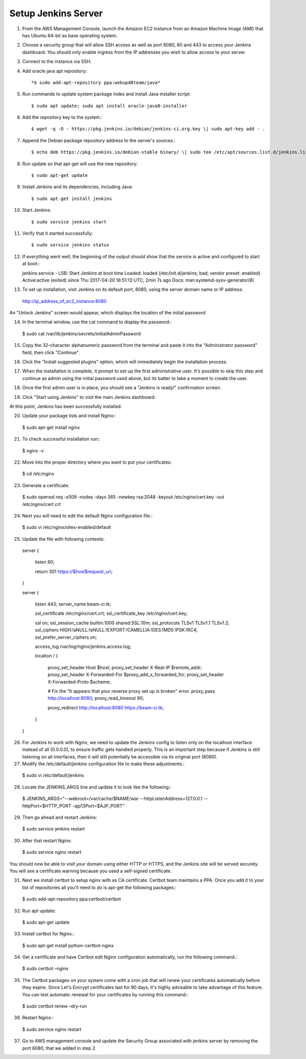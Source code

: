 Setup Jenkins Server
====================

1.  From the AWS Management Console, launch the Amazon EC2 instance from an Amazon Machine Image (AMI) that has Ubuntu 64-bit as base operating system.

2.  Choose a security group that will allow SSH access as well as port 8080, 80 and 443 to access your Jenkins dashboard. You should only enable ingress from the IP addresses you wish to allow access to your server.

3.  Connect to the instance via SSH.

4.  Add oracle java apt repository::

    *$ sudo add-apt-repository ppa:webupd8team/java*

5.  Run commands to update system package index and install Java installer script::

    $ sudo apt update; sudo apt install oracle-java8-installer

6.  Add the repository key to the system.::

    $ wget -q -O - https://pkg.jenkins.io/debian/jenkins-ci.org.key \| sudo apt-key add - .

7.  Append the Debian package repository address to the server's sources.::

    $ echo deb https://pkg.jenkins.io/debian-stable binary/ \| sudo tee /etc/apt/sources.list.d/jenkins.list

8.  Run update so that apt-get will use the new repository::

    $ sudo apt-get update

9.  Install Jenkins and its dependencies, including Java::

    $ sudo apt-get install jenkins

10. Start Jenkins::

    $ sudo service jenkins start

11. Verify that it started successfully::

    $ sudo service jenkins status

12. If everything went well, the beginning of the output should show that the service is active and configured to start at boot:::

    jenkins.service - LSB: Start Jenkins at boot time
    Loaded: loaded (/etc/init.d/jenkins; bad; vendor preset: enabled)
    Active:active (exited) since Thu 2017-04-20 16:51:13 UTC; 2min 7s ago
    Docs: man:systemd-sysv-generator(8)

13. To set up installation, visit Jenkins on its default port, 8080, using the server domain name or IP address:
   http://ip_address_of_ec2_instance:8080

An "Unlock Jenkins" screen would appear, which displays the location of the initial password

|image0|

14. In the terminal window, use the cat command to display the password:::

   $ sudo cat /var/lib/jenkins/secrets/initialAdminPassword

15. Copy the 32-character alphanumeric password from the terminal and paste it into the "Administrator password" field, then click "Continue".

|image1|

16. Click the "Install suggested plugins" option, which will immediately begin the installation process:

|image2|

17. When the installation is complete, it prompt to set up the first administrative user. It's possible to skip this step and continue as admin using the initial password used above, but its batter to take a moment to create the user.

|image3|

18. Once the first admin user is in place, you should see a "Jenkins is ready!" confirmation screen.

|image4|

19. Click "Start using Jenkins" to visit the main Jenkins dashboard:

|image5|

At this point, Jenkins has been successfully installed.

20. Update your package lists and install Nginx:::

   $ sudo apt-get install nginx

21. To check successful installation run:::

   $ nginx -v

22. Move into the proper directory where you want to put your certificates::

   $ cd /etc/nginx

23. Generate a certificate::

   $ sudo openssl req -x509 -nodes -days 365 -newkey rsa:2048 -keyout /etc/nginx/cert.key -out /etc/nginx/cert.crt

24. Next you will need to edit the default Nginx configuration file.::

   $ sudo vi /etc/nginx/sites-enabled/default

25. Update the file with following contents::

   server {

    listen 80;

    return 301 https://$host$request_uri;

   }

   server {

    listen 443;
    server_name beam-ci.tk;

    ssl_certificate           /etc/nginx/cert.crt;
    ssl_certificate_key       /etc/nginx/cert.key;

    ssl on;
    ssl_session_cache  builtin:1000  shared:SSL:10m;
    ssl_protocols  TLSv1 TLSv1.1 TLSv1.2;
    ssl_ciphers HIGH:!aNULL:!eNULL:!EXPORT:!CAMELLIA:!DES:!MD5:!PSK:!RC4;
    ssl_prefer_server_ciphers on;

    access_log            /var/log/nginx/jenkins.access.log;

    location / {

      proxy_set_header        Host $host;
      proxy_set_header        X-Real-IP $remote_addr;
      proxy_set_header        X-Forwarded-For $proxy_add_x_forwarded_for;
      proxy_set_header        X-Forwarded-Proto $scheme;

      # Fix the “It appears that your reverse proxy set up is broken" error.
      proxy_pass          http://localhost:8080;
      proxy_read_timeout  90;

      proxy_redirect      http://localhost:8080 https://beam-ci.tk;
    }
   }

26. For Jenkins to work with Nginx, we need to update the Jenkins config to listen only on the localhost interface instead of all (0.0.0.0), to ensure traffic gets handled properly. This is an important step because if Jenkins is still listening on all interfaces, then it will still potentially be accessible via its original port (8080).

27. Modify the /etc/default/jenkins configuration file to make these adjustments.::

   $ sudo vi /etc/default/jenkins

28. Locate the JENKINS\_ARGS line and update it to look like the following:::

   $ JENKINS_ARGS="--webroot=/var/cache/$NAME/war --httpListenAddress=127.0.0.1 --httpPort=$HTTP_PORT -ajp13Port=$AJP_PORT"

29. Then go ahead and restart Jenkins::

   $ sudo service jenkins restart

30. After that restart Nginx::

   $ sudo service nginx restart

You should now be able to visit your domain using either HTTP or HTTPS, and the Jenkins site will be served securely. You will see a certificate warning because you used a self-signed certificate.

31. Next we install certbot to setup nginx with as CA certificate. Certbot team maintains a PPA. Once you add it to your list of repositories all you'll need to do is apt-get the following packages:::

   $ sudo add-apt-repository ppa:certbot/certbot

32. Run apt update::

   $ sudo apt-get update

33. Install certbot for Nginx.::

   $ sudo apt-get install python-certbot-nginx

34. Get a certificate and have Certbot edit Nginx configuration automatically, run the following command.::

   $ sudo certbot –nginx

35. The Certbot packages on your system come with a cron job that will renew your certificates automatically before they expire. Since Let's Encrypt certificates last for 90 days, it's highly advisable to take advantage of this feature. You can test automatic renewal for your certificates by running this command:::

   $ sudo certbot renew –dry-run

36. Restart Nginx:::

   $ sudo service nginx restart

37. Go to AWS management console and update the Security Group associated with jenkins server by removing the port 8080, that we added in step 2.

.. |image0| image:: _static/figs/jenkins-unlock.png
.. |image1| image:: _static/figs/jenkins-customize.png
.. |image2| image:: _static/figs/jenkins-plugins.png
.. |image3| image:: _static/figs/jenkins-ready.png
.. |image4| image:: _static/figs/jenkins-first-admin.png
.. |image5| image:: _static/figs/jenkins-using.png
